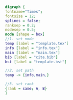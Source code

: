 #+NAME: dot:texTemplate
#+HEADER: :cache yes :tangle yes :exports none
#+HEADER: :results output graphics
#+BEGIN_SRC dot :file ./texTemplate.svg 
digraph { 
fontname="Times"; 
fontsize = 12; 
splines = false; 
ranksep = 0.2; 
nodesep = 0.5; 
node [shape = box] 
//1. set node 
temp [label = "template.tex"]
info [label = "info.tex"]
main [label = "main.tex"]
bib [label = "cite.bib"]
bst [label = "template.bst"]

//2. set path 
temp -> {info,main,}

//3. set rank 
{rank = same; A, B} 
}
#+END_SRC
#+CAPTION: Table/figure name Out put of above code
#+NAME: fig:texTemplate 
#+RESULTS[5a4c12f075eb30c232dd7e1005b454b2b6016f7a]: dot:texTemplate
[[file:./texTemplate.svg]]

